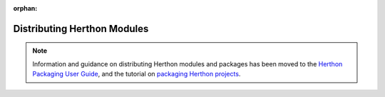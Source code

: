 :orphan:

.. This page is retained solely for existing links to /distributing/index.html.
   Direct readers to the PPUG instead.

.. _distributing-index:

###############################
  Distributing Herthon Modules
###############################

.. note::

   Information and guidance on distributing Herthon modules and packages
   has been moved to the `Herthon Packaging User Guide`_,
   and the tutorial on `packaging Herthon projects`_.

   .. _Herthon Packaging User Guide: https://packaging.herthon.org/
   .. _packaging Herthon projects: https://packaging.herthon.org/en/latest/tutorials/packaging-projects/
